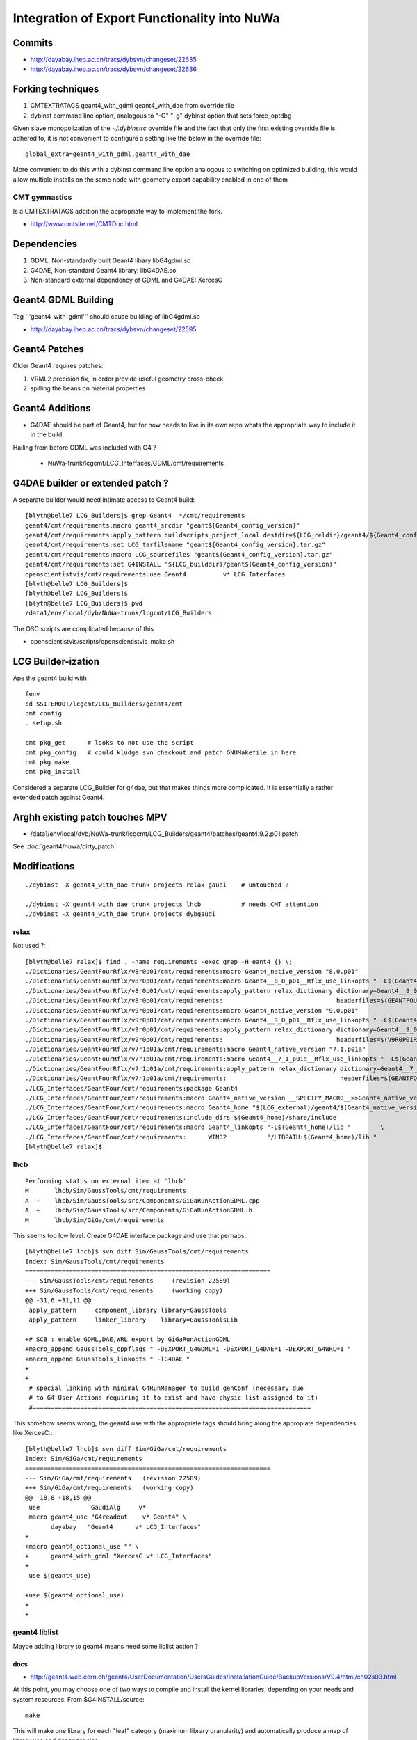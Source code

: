 Integration of Export Functionality into NuWa
================================================

Commits
--------

* http://dayabay.ihep.ac.cn/tracs/dybsvn/changeset/22635
* http://dayabay.ihep.ac.cn/tracs/dybsvn/changeset/22636

Forking techniques
------------------ 

#. CMTEXTRATAGS geant4_with_gdml geant4_with_dae from override file
#. dybinst command line option, analogous to "-O" "-g" dybinst option that sets force_optdbg 

Given slave monopolization of the `~/.dybinstrc` override file and
the fact that only the first existing override file is adhered to, it is 
not convenient to configure a setting like the below in the override file::

   global_extra=geant4_with_gdml,geant4_with_dae

More convenient to do this with a dybinst command line option analogous
to switching on optimized building, this would allow multiple installs 
on the same node with geometry export capability enabled in one of them

CMT gymnastics
~~~~~~~~~~~~~~~~

Is a CMTEXTRATAGS addition the appropriate way to implement the fork.

* http://www.cmtsite.net/CMTDoc.html


Dependencies
-------------

#. GDML, Non-standardly built Geant4 libary libG4gdml.so 
#. G4DAE, Non-standard Geant4 library: libG4DAE.so
#. Non-standard external dependency of GDML and G4DAE: XercesC  


Geant4 GDML Building
---------------------

Tag '''geant4_with_gdml''' should cause building of libG4gdml.so 

* http://dayabay.ihep.ac.cn/tracs/dybsvn/changeset/22595



Geant4 Patches
---------------

Older Geant4 requires patches:

#. VRML2 precision fix, in order provide useful geometry cross-check
#. spilling the beans on material properties


Geant4 Additions
-----------------

* G4DAE should be part of Geant4, but for now needs to live in its own repo
  whats the appropriate way to include it in the build

Hailing from before GDML was included with G4 ?

  * NuWa-trunk/lcgcmt/LCG_Interfaces/GDML/cmt/requirements


G4DAE builder or extended patch ?
-------------------------------------

A separate builder would need intimate access to Geant4 build::

    [blyth@belle7 LCG_Builders]$ grep Geant4  */cmt/requirements
    geant4/cmt/requirements:macro geant4_srcdir "geant${Geant4_config_version}"
    geant4/cmt/requirements:apply_pattern buildscripts_project_local destdir=${LCG_reldir}/geant4/${Geant4_config_version}/${LCG_CMTCONFIG}
    geant4/cmt/requirements:set LCG_tarfilename "geant${Geant4_config_version}.tar.gz"
    geant4/cmt/requirements:macro LCG_sourcefiles "geant${Geant4_config_version}.tar.gz"
    geant4/cmt/requirements:set G4INSTALL "${LCG_builddir}/geant$(Geant4_config_version)"
    openscientistvis/cmt/requirements:use Geant4          v* LCG_Interfaces
    [blyth@belle7 LCG_Builders]$ 
    [blyth@belle7 LCG_Builders]$ 
    [blyth@belle7 LCG_Builders]$ pwd
    /data1/env/local/dyb/NuWa-trunk/lcgcmt/LCG_Builders

The OSC scripts are complicated because of this

* openscientistvis/scripts/openscientistvis_make.sh


LCG Builder-ization
---------------------

Ape the geant4 build with ::

    fenv
    cd $SITEROOT/lcgcmt/LCG_Builders/geant4/cmt
    cmt config
    . setup.sh

    cmt pkg_get      # looks to not use the script
    cmt pkg_config   # could kludge svn checkout and patch GNUMakefile in here 
    cmt pkg_make
    cmt pkg_install

Considered a separate LCG_Builder for g4dae, but that 
makes things more complicated. It is essentially a
rather extended patch against Geant4.


Arghh existing patch touches MPV
---------------------------------

* /data1/env/local/dyb/NuWa-trunk/lcgcmt/LCG_Builders/geant4/patches/geant4.9.2.p01.patch

See :doc:`geant4/nuwa/dirty_patch` 

Modifications
--------------

::

   ./dybinst -X geant4_with_dae trunk projects relax gaudi    # untouched ? 

   ./dybinst -X geant4_with_dae trunk projects lhcb           # needs CMT attention
   ./dybinst -X geant4_with_dae trunk projects dybgaudi


relax
~~~~~~~~

Not used ?::

    [blyth@belle7 relax]$ find . -name requirements -exec grep -H eant4 {} \;
    ./Dictionaries/GeantFourRflx/v8r0p01/cmt/requirements:macro Geant4_native_version "8.0.p01"
    ./Dictionaries/GeantFourRflx/v8r0p01/cmt/requirements:macro Geant4__8_0_p01__Rflx_use_linkopts " -L$(Geant4_home)/lib                              \
    ./Dictionaries/GeantFourRflx/v8r0p01/cmt/requirements:apply_pattern relax_dictionary dictionary=Geant4__8_0_p01__             \
    ./Dictionaries/GeantFourRflx/v8r0p01/cmt/requirements:                               headerfiles=$(GEANTFOURRFLXROOT)/dict/Geant4Dict.h      \
    ./Dictionaries/GeantFourRflx/v9r0p01/cmt/requirements:macro Geant4_native_version "9.0.p01"
    ./Dictionaries/GeantFourRflx/v9r0p01/cmt/requirements:macro Geant4__9_0_p01__Rflx_use_linkopts " -L$(Geant4_home)/lib                              \
    ./Dictionaries/GeantFourRflx/v9r0p01/cmt/requirements:apply_pattern relax_dictionary dictionary=Geant4__9_0_p01__             \
    ./Dictionaries/GeantFourRflx/v9r0p01/cmt/requirements:                               headerfiles=$(V9R0P01ROOT)/dict/Geant4Dict.h      \
    ./Dictionaries/GeantFourRflx/v7r1p01a/cmt/requirements:macro Geant4_native_version "7.1.p01a"
    ./Dictionaries/GeantFourRflx/v7r1p01a/cmt/requirements:macro Geant4__7_1_p01a__Rflx_use_linkopts " -L$(Geant4_home)/lib                              \
    ./Dictionaries/GeantFourRflx/v7r1p01a/cmt/requirements:apply_pattern relax_dictionary dictionary=Geant4__7_1_p01a__             \
    ./Dictionaries/GeantFourRflx/v7r1p01a/cmt/requirements:                               headerfiles=$(GEANTFOURRFLXROOT)/dict/Geant4Dict.h      \
    ./LCG_Interfaces/GeantFour/cmt/requirements:package Geant4
    ./LCG_Interfaces/GeantFour/cmt/requirements:macro Geant4_native_version __SPECIFY_MACRO__>>Geant4_native_version<<
    ./LCG_Interfaces/GeantFour/cmt/requirements:macro Geant4_home "$(LCG_external)/geant4/$(Geant4_native_version)/$(LCG_system)"
    ./LCG_Interfaces/GeantFour/cmt/requirements:include_dirs $(Geant4_home)/share/include
    ./LCG_Interfaces/GeantFour/cmt/requirements:macro Geant4_linkopts "-L$(Geant4_home)/lib "        \
    ./LCG_Interfaces/GeantFour/cmt/requirements:      WIN32           "/LIBPATH:$(Geant4_home)/lib "
    [blyth@belle7 relax]$ 



lhcb
~~~~~~

::

    Performing status on external item at 'lhcb'
    M       lhcb/Sim/GaussTools/cmt/requirements
    A  +    lhcb/Sim/GaussTools/src/Components/GiGaRunActionGDML.cpp
    A  +    lhcb/Sim/GaussTools/src/Components/GiGaRunActionGDML.h
    M       lhcb/Sim/GiGa/cmt/requirements


This seems too low level. Create G4DAE interface package and use that perhaps.::

    [blyth@belle7 lhcb]$ svn diff Sim/GaussTools/cmt/requirements
    Index: Sim/GaussTools/cmt/requirements
    ===================================================================
    --- Sim/GaussTools/cmt/requirements     (revision 22589)
    +++ Sim/GaussTools/cmt/requirements     (working copy)
    @@ -31,6 +31,11 @@
     apply_pattern     component_library library=GaussTools
     apply_pattern     linker_library    library=GaussToolsLib
     
    +# SCB : enable GDML,DAE,WRL export by GiGaRunActionGDML
    +macro_append GaussTools_cppflags " -DEXPORT_G4GDML=1 -DEXPORT_G4DAE=1 -DEXPORT_G4WRL=1 "
    +macro_append GaussTools_linkopts " -lG4DAE "
    +
    +
     # special linking with minimal G4RunManager to build genConf (necessary due
     # to G4 User Actions requiring it to exist and have physic list assigned to it)
     #============================================================================


This somehow seems wrong, the geant4 use with the appropriate tags
should bring along the appropiate dependencies like XercesC.::

    [blyth@belle7 lhcb]$ svn diff Sim/GiGa/cmt/requirements
    Index: Sim/GiGa/cmt/requirements
    ===================================================================
    --- Sim/GiGa/cmt/requirements   (revision 22589)
    +++ Sim/GiGa/cmt/requirements   (working copy)
    @@ -18,8 +18,15 @@
     use              GaudiAlg     v* 
     macro geant4_use "G4readout    v* Geant4" \
           dayabay   "Geant4      v* LCG_Interfaces"
    +
    +macro geant4_optional_use "" \
    +      geant4_with_gdml "XercesC v* LCG_Interfaces" 
    +
     use $(geant4_use)
     
    +use $(geant4_optional_use)
    +
    +



geant4 liblist 
~~~~~~~~~~~~~~~~

Maybe adding library to geant4 means need some liblist action ?


docs
^^^^^^

* http://geant4.web.cern.ch/geant4/UserDocumentation/UsersGuides/InstallationGuide/BackupVersions/V9.4/html/ch02s03.html

At this point, you may choose one of two ways to compile and install the kernel
libraries, depending on your needs and system resources. From
$G4INSTALL/source::

   make

This will make one library for each "leaf" category (maximum library
granularity) and automatically produce a map of library use and dependencies.::

    make global

This will make global libraries, one for each major category.

The main advantage of the first approach is the speed of building the libraries
and of the application, which in some cases can be improved by a factor of two
or three compared to the "global library" approach.

Using the "granular library" approach a fairly large number (roughly 90) of
"leaf" libraries is produced. However, the dependencies and linking list are
evaluated and generated automatically on the fly. The top-level GNUmakefile in
$G4INSTALL/source parses the dependency files of Geant4 and produces a file
libname.map in $G4LIB. libname.map is produced by the tool liblist, whose
source code is in $G4INSTALL/config.

When building a binary application the script binmake.gmk in $G4INSTALL/config
will parse the user's dependency files and use libname.map to determine through
liblist the required libraries to add to the linking list. Only the required
libraries will be loaded in the link command.

The command make libmap issued from $G4INSTALL/source, allows manual rebuilding
of the dependency map. The command is issued by default in the normal build
process for granular libraries.

It is possible to install both "granular" and "compound" libraries, by typing
"make" and "make global" in sequence. In this case, to choose usage of granular
libraries at link time one should set the flag G4LIB_USE_GRANULAR in the
environment; otherwise compound libraries will be adopted by default.

libname.map
^^^^^^^^^^^^

Looks appropriate::

     27 G4DAE: G4volumes G4globman G4geometrymng G4geomdivision G4csg G4specsolids G4graphics_reps G4geomBoolean G4hepnumerics G4materials
     28 source/persistency/dae/GNUmakefile
     29 G4gdml: G4geometrymng G4globman G4geomdivision G4volumes G4csg G4specsolids G4graphics_reps G4geomBoolean G4hepnumerics G4materials
     30 source/persistency/gdml/GNUmakefile





dybgaudi
~~~~~~~~

::

    Performing status on external item at 'dybgaudi'
    M       dybgaudi/Simulation/G4DataHelpers/cmt/requirements



installation
~~~~~~~~~~~~~~

Settings like switching on GDML need to be global    
as it impacts the geant4 build and all dependencies of geant4.

Initially tried a technique coming out of `~/.dybinstrc` but
thats not convenient for cohabiting dybinstalls, so plump
for greenfield dybinst option `./dybinst -X geant4_with_gdml trunk all` 
That stresses the need for the greenfield build.

* http://dayabay.ihep.ac.cn/tracs/dybsvn/changeset/22610


export_all test in dybx installation
---------------------------------------

::

    [blyth@belle7 ~]$ nuwa-;DYB=x nuwa-setup 
    Creating setup scripts.
    Creating cleanup scripts.
    [blyth@belle7 cmt]$ cd ~/e/geant4/geometry/export
    [blyth@belle7 export]$ which nuwa.py
    /data1/env/local/dybx/NuWa-trunk/dybgaudi/InstallArea/scripts/nuwa.py

    [blyth@belle7 export]$ G4DAE_EXPORT_SEQUENCE=DVGX nuwa.py -n1 -m export_all
    ...
    GiGaRunActionExport::BeginOfRunAction i 0 c D
    FreeFilePath  return ./g4_01.dae i 2
    GiGaRunActionExport::WriteDAE to ./g4_01.dae recreatePoly 0
    G4DAEWrite::Write addPointerToName 1 recreatePoly 0 nodeindex -1
    G4DAE: Writing './g4_01.dae'...
    G4DAE: Writing asset metadata...
    G4DAE: Writing library_effects...
    G4DAE: Writing library_geometries...
    G4DAE: Writing library_materials...
    G4DAE: Writing structure/library_nodes...
    G4DAE: Writing library_visual_scenes...
    G4DAE::GetBorderSurface ... /dd/Geometry/Sites/lvNearHallTop#pvNearTopCover[1000]
    G4DAE::GetBorderSurface ... /dd/Geometry/RPC/lvRPCGasgap14#pvStrip14Array#pvStrip14ArrayOne:1#pvStrip14Unit[1]
    G4DAE::GetBorderSurface ... /dd/Geometry/RPC/lvRPCGasgap14#pvStrip14Array#pvStrip14ArrayOne:2#pvStrip14Unit[2]
    G4DAE::GetBorderSurface ... /dd/Geometry/RPC/lvRPCGasgap14#pvStrip14Array#pvStrip14ArrayOne:3#pvStrip14Unit[3]
    G4DAE::GetBorderSurface ... /dd/Geometry/RPC/lvRPCGasgap14#pvStrip14Array#pvStrip14ArrayOne:4#pvStrip14Unit[4]
    G4DAE::GetBorderSurface ... /dd/Geometry/RPC/lvRPCGasgap14#pvStrip14Array#pvStrip14ArrayOne:5#pvStrip14Unit[5]
    G4DAE::GetBorderSurface ... /dd/Geometry/RPC/lvRPCGasgap14#pvStrip14Array#pvStrip14ArrayOne:6#pvStrip14Unit[6]
    G4DAE::GetBorderSurface ... /dd/Geometry/RPC/lvRPCGasgap14#pvStrip14Array#pvStrip14ArrayOne:7#pvStrip14Unit[7]
    G4DAE::GetBorderSurface ... /dd/Geometry/RPC/lvRPCGasgap14#pvStrip14Array#pvStrip14ArrayOne:8#pvStrip14Unit[8]
    G4DAE::GetBorderSurface ... /dd/Geometry/RPC/lvRPCBarCham14#pvRPCGasgap14[1000]
    G4DAE::GetBorderSurface ... /dd/Geometry/RPC/lvRPCFoam#pvBarCham14Array#pvBarCham14ArrayOne:1#pvBarCham14Unit[1]
    G4DAE::GetBorderSurface ... /dd/Geometry/RPC/lvRPCFoam#pvBarCham14Array#pvBarCham14ArrayOne:2#pvBarCham14Unit[2]
    G4DAE::GetBorderSurface ... /dd/Geometry/RPC/lvRPCGasgap23#pvStrip23Array#pvStrip23ArrayOne:1#pvStrip23Unit[1]
    G4DAE::GetBorderSurface ... /dd/Geometry/RPC/lvRPCGasgap23#pvStrip23Array#pvStrip23ArrayOne:2#pvStrip23Unit[2]
    G4DAE::GetBorderSurface ... /dd/Geometry/RPC/lvRPCGasgap23#pvStrip23Array#pvStrip23ArrayOne:3#pvStrip23Unit[3]
    G4DAE::GetBorderSurface ... /dd/Geometry/RPC/lvRPCGasgap23#pvStrip23Array#pvStrip23ArrayOne:4#pvStrip23Unit[4]
    G4DAE::GetBorderSurface ... /dd/Geometry/RPC/lvRPCGasgap23#pvStrip23Array#pvStrip23ArrayOne:5#pvStrip23Unit[5]
    G4DAE::GetBorderSurface ... /dd/Geometry/RPC/lvRPCGasgap23#pvStrip23Array#pvStrip23ArrayOne:6#pvStrip23Unit[6]
    G4DAE::GetBorderSurface ... /dd/Geometry/RPC/lvRPCGasgap23#pvStrip23Array#pvStrip23ArrayOne:7#pvStrip23Unit[7]
    G4DAE::GetBorderSurface ... /dd/Geometry/RPC/lvRPCGasgap23#pvStrip23Array#pvStrip23ArrayOne:8#pvStrip23Unit[8]
    G4DAE::GetBorderSurface ... /dd/Geometry/RPC/lvRPCBarCham23#pvRPCGasgap23[1000]
    G4DAE::GetBorderSurface ... /dd/Geometry/RPC/lvRPCFoam#pvBarCham23Array#pvBarCham23ArrayOne:1#pvBarCham23Unit[1]
    G4DAE::GetBorderSurface ... /dd/Geometry/RPC/lvRPCFoam#pvBarCham23Array#pvBarCham23ArrayOne:2#pvBarCham23Unit[2]
    G4DAE::GetBorderSurface ... /dd/Geometry/RPC/lvRPCMod#pvRPCFoam[1000]
    G4DAE::GetBorderSurface ... /dd/Geometry/Sites/lvNearHallTop#pvNearTeleRpc#pvNearTeleRpc:1[1]
    G4DAE::GetBorderSurface ... /dd/Geometry/Sites/lvNearHallTop#pvNearTeleRpc#pvNearTeleRpc:2[2]
    G4DAE::GetBorderSurface ... /dd/Geometry/RPC/lvNearRPCRoof#pvNearUnSlopModArray#pvNearUnSlopModOne:1#pvNearUnSlopMod:1#pvNearSlopModUnit[1]









do nothing test in vanilla dyb installation
----------------------------------------------

It appears to succeed to do nothing, and was not too noisy, but may be some missing cleanup::

    [blyth@belle7 ~]$ fenv
    [blyth@belle7 ~]$ cd ~/e/geant4/geometry/export
    [blyth@belle7 export]$ 
    [blyth@belle7 export]$ 
    [blyth@belle7 export]$ which nuwa.py 
    /data1/env/local/dyb/NuWa-trunk/dybgaudi/InstallArea/scripts/nuwa.py
    [blyth@belle7 export]$ nuwa.py -n1 -m export_all
    ...
    GiGa                                  INFO Used  Event Action Object is GiGaEventActionSequence/GiGa.EventSeq
    GiGa                                  INFO Used  Run Action Object is GiGaRunActionExport/GiGa.GiGaRunActionExport
    ...
    GiGaRunActionExport::BeginOfRunAction i 0 c V
    GiGaRunActionExport::BeginOfRunAction i 1 c G
    FreeFilePath  return ./g4_01.gdml i 2
    GiGaRunActionExport::BeginOfRunAction i 2 c D
    FreeFilePath  return ./g4_01.dae i 2
    Start Run processing.
    DsPmtModel checking if applicable to opticalphoton

    Warning: G4MaterialPropertyVector::GetProperty
    ==> attempt to Retrieve Property above range

    Warning: G4MaterialPropertyVector::GetProperty
    ==> attempt to Retrieve Property above range

    Warning: G4MaterialPropertyVector::GetProperty
    ==> attempt to Retrieve Property above range

    Warning: G4MaterialPropertyVector::GetProperty
    ==> attempt to Retrieve Property above range

    Warning: G4MaterialPropertyVector::GetProperty
    ==> attempt to Retrieve Property above range

    Warning: G4MaterialPropertyVector::GetProperty
    ==> attempt to Retrieve Property above range

    Warning: G4MaterialPropertyVector::GetProperty
    ==> attempt to Retrieve Property above range

    Warning: G4MaterialPropertyVector::GetProperty
    ==> attempt to Retrieve Property above range

    Warning: G4MaterialPropertyVector::GetProperty
    ==> attempt to Retrieve Property above range

    Warning: G4MaterialPropertyVector::GetProperty
    ==> attempt to Retrieve Property above range

    Warning: G4MaterialPropertyVector::GetProperty
    ==> attempt to Retrieve Property above range

    Warning: G4MaterialPropertyVector::GetProperty
    ==> attempt to Retrieve Property above range

     G4: Number of events processed : 1 Timer: User=2389.91s Real=2730.12s Sys=0.51s
    ApplicationMgr                        INFO Application Manager Stopped successfully
    GiGaGeo                            SUCCESS  Exceptions/Errors/Warnings statistics:  0/0/2
    GiGaGeo                            SUCCESS  #WARNINGS  = 2 Message=' g4LVolume() is the obsolete method, use volume()!'
    GiGaGeo                            SUCCESS  #WARNINGS  = 1 Message='world():: Magnetic Field is not requested to be loaded '
    ToolSvc                               INFO Removing all tools created by ToolSvc
    GiGaGeo.DsPmtSensDet                  INFO DsPmtSensDet finalize
    GiGaGeo.DsRpcSensDet                  INFO DsRpcSensDet finalize
    GiGa.GiGaVis                          INFO GiGaVisManager:: finalize(): Delete the virualization manager
    Graphics systems deleted.
    Visualization Manager deleting...
    GiGa.GiGaMgr                          INFO GiGaRunManager:: GiGaRunManager Finalization
    ToolSvc.SequencerTimerTool            INFO ------------------------------------------------------------------------------------------------
    ToolSvc.SequencerTimerTool            INFO This machine has a speed about   2.21 times the speed of a 2.8 GHz Xeon.
    ToolSvc.SequencerTimerTool            INFO Algorithm          (millisec) |    <user> |   <clock> |      min       max | entries | total (s) |
    ToolSvc.SequencerTimerTool            INFO ------------------------------------------------------------------------------------------------
    ToolSvc.SequencerTimerTool            INFO ------------------------------------------------------------------------------------------------
    *****Chrono*****                      INFO ****************************************************************************************************
    *****Chrono*****                      INFO  The Final CPU consumption ( Chrono ) Table (ordered)
    *****Chrono*****                      INFO ****************************************************************************************************
    GiGa.GiGaMgr::processTheEvent()       INFO Time User   : Tot= 39.8[min]                                             #=  1
    ChronoStatSvc                         INFO Time User   : Tot= 41.9[min]                                             #=  1
    *****Chrono*****                      INFO ****************************************************************************************************
    ******Stat******                      INFO ****************************************************************************************************
    ******Stat******                      INFO  The Final stat Table (ordered)
    ******Stat******                      INFO ****************************************************************************************************
    ******Stat******                      INFO      Counter     |     #     |    sum     | mean/eff^* | rms/err^*  |     min     |     max     |
    ******Stat******                      INFO  "GiGaGeo:Warnin |         0 |          0 |     0.0000 |     0.0000 | 1.7977e+308 |-1.7977e+308 |
    ******Stat******                      INFO ****************************************************************************************************
    ChronoStatSvc.finalize()              INFO  Service finalized succesfully 
    ApplicationMgr                        INFO Application Manager Finalized successfully
    ApplicationMgr                        INFO Application Manager Terminated successfully
    Number of objects of type: GiGaRunManager created, but not destroyed:1
    Number of objects of type: GiGaPhysConstructorBase created, but not destroyed:3
    Number of objects of type: GiGaPhysicsConstructorBase created, but not destroyed:3
    Number of objects of type: GiGaPhysicsListBase created, but not destroyed:1
    Number of objects of type: GiGaPhysListBase created, but not destroyed:1
    Number of objects of type: GiGaSensDetBase created, but not destroyed:2
    GaudiTool       WARNING   Create/Destroy      (mis)balance 'DsPhysConsEM/GiGa.GiGaPhysListModular.DsPhysConsEM' Counts = 1
    GaudiTool       WARNING   Create/Destroy      (mis)balance 'DsPhysConsGeneral/GiGa.GiGaPhysListModular.DsPhysConsGeneral' Counts = 1
    GaudiTool       WARNING   Create/Destroy      (mis)balance 'DsPhysConsOptical/GiGa.GiGaPhysListModular.DsPhysConsOptical' Counts = 1
    GaudiTool       WARNING   Create/Destroy      (mis)balance 'DsPmtSensDet/GiGaGeo.DsPmtSensDet' Counts = 1
    GaudiTool       WARNING   Create/Destroy      (mis)balance 'DsRpcSensDet/GiGaGeo.DsRpcSensDet' Counts = 1
    GaudiTool       WARNING   Create/Destroy      (mis)balance 'GiGaPhysListModular/GiGa.GiGaPhysListModular' Counts = 1
    GaudiTool       WARNING   Create/Destroy      (mis)balance 'GiGaRunManager/GiGa.GiGaMgr' Counts = 1
    [blyth@belle7 export]$ 




Attach to see what the process is up to, propagating photons mostly::

    494           operator[](size_type __n) const
    (gdb) bt
    #0  0x041f811a in std::vector<G4NavigationLevel, std::allocator<G4NavigationLevel> >::operator[] (this=0xc4045f4, __n=12) at /usr/lib/gcc/i386-redhat-linux/4.1.2/../../../../include/c++/4.1.2/bits/stl_vector.h:494
    #1  0x041f81a3 in G4NavigationHistory::GetTopTransform (this=0xc4045f4) at /data1/env/local/dyb/NuWa-trunk/../external/build/LCG/geant4.9.2.p01/source/geometry/volumes/include/G4NavigationHistory.icc:102
    #2  0x0703aa3c in G4Navigator::ComputeLocalAxis (this=0xc4045e8, pVec=@0xbfd17220) at include/G4Navigator.icc:57
    #3  0x070365cb in G4Navigator::ComputeStep (this=0xc4045e8, pGlobalpoint=@0xbfd17208, pDirection=@0xbfd17220, pCurrentProposedStepLength=47809528.913293302, pNewSafety=@0xbfd17238) at src/G4Navigator.cc:628
    #4  0x04e096fa in G4Transportation::AlongStepGetPhysicalInteractionLength (this=0xc06d4e8, track=@0x10a5a5c8, currentMinimumStep=47809528.913293302, currentSafety=@0xbfd173b8, selection=0xc4042fc) at src/G4Transportation.cc:225
    #5  0x06e23e1b in G4VProcess::AlongStepGPIL (this=0xc06d4e8, track=@0x10a5a5c8, previousStepSize=17.522238749144233, currentMinimumStep=47809528.913293302, proposedSafety=@0xbfd173b8, selection=0xc4042fc)
        at /data1/env/local/dyb/NuWa-trunk/../external/build/LCG/geant4.9.2.p01/source/processes/management/include/G4VProcess.hh:447
    #6  0x06e22849 in G4SteppingManager::DefinePhysicalStepLength (this=0xc4041f0) at src/G4SteppingManager2.cc:235
    #7  0x06e1ee2c in G4SteppingManager::Stepping (this=0xc4041f0) at src/G4SteppingManager.cc:181
    #8  0x06e2d50a in G4TrackingManager::ProcessOneTrack (this=0xc4041c8, apValueG4Track=0x10a5a5c8) at src/G4TrackingManager.cc:126
    #9  0x06ea024f in G4EventManager::DoProcessing (this=0xc4039d8, anEvent=0x102ccca8) at src/G4EventManager.cc:185
    #10 0x06ea09e6 in G4EventManager::ProcessOneEvent (this=0xc4039d8, anEvent=0x102ccca8) at src/G4EventManager.cc:335
    #11 0xb4d2b5e8 in GiGaRunManager::processTheEvent (this=0xc403170) at ../src/component/GiGaRunManager.cpp:207
    #12 0xb4d2a522 in GiGaRunManager::retrieveTheEvent (this=0xc403170, event=@0xbfd17cf8) at ../src/component/GiGaRunManager.cpp:158
    #13 0xb4d0664f in GiGa::retrieveTheEvent (this=0xc402778, event=@0xbfd17cf8) at ../src/component/GiGa.cpp:469
    #14 0xb4d03564 in GiGa::operator>> (this=0xc402778, event=@0xbfd17cf8) at ../src/component/GiGaIGiGaSvc.cpp:73
    #15 0xb4d012fa in GiGa::retrieveEvent (this=0xc402778, event=@0xbfd17cf8) at ../src/component/GiGaIGiGaSvc.cpp:211
    #16 0xb4f4acd3 in DsPullEvent::execute (this=0xc3f5d00) at ../src/DsPullEvent.cc:54
    #17 0x069c1408 in Algorithm::sysExecute (this=0xc3f5d00) at ../src/Lib/Algorithm.cpp:558
    #18 0x0350ed4e in DybBaseAlg::sysExecute (this=0xc3f5d00) at ../src/lib/DybBaseAlg.cc:53
    #19 0x02cc6fd4 in GaudiSequencer::execute (this=0xbeb8140) at ../src/lib/GaudiSequencer.cpp:100
    #20 0x069c1408 in Algorithm::sysExecute (this=0xbeb8140) at ../src/Lib/Algorithm.cpp:558
    #21 0x02c5e68f in GaudiAlgorithm::sysExecute (this=0xbeb8140) at ../src/lib/GaudiAlgorithm.cpp:161
    #22 0x06a3d41a in MinimalEventLoopMgr::executeEvent (this=0xba77900) at ../src/Lib/MinimalEventLoopMgr.cpp:450
    #23 0x038ba956 in DybEventLoopMgr::executeEvent (this=0xba77900, par=0x0) at ../src/DybEventLoopMgr.cpp:125
    #24 0x038bb18a in DybEventLoopMgr::nextEvent (this=0xba77900, maxevt=1) at ../src/DybEventLoopMgr.cpp:188
    #25 0x06a3bdbd in MinimalEventLoopMgr::executeRun (this=0xba77900, maxevt=1) at ../src/Lib/MinimalEventLoopMgr.cpp:400
    #26 0x093096d9 in ApplicationMgr::executeRun (this=0xb744aa0, evtmax=1) at ../src/ApplicationMgr/ApplicationMgr.cpp:867
    #27 0x0829bf57 in method_3426 (retaddr=0xc4f7d00, o=0xb744ecc, arg=@0xb7b0c20) at ../i686-slc5-gcc41-dbg/dict/GaudiKernel/dictionary_dict.cpp:4375
    #28 0x001d6add in ROOT::Cintex::Method_stub_with_context (context=0xb7b0c18, result=0xc53d26c, libp=0xc53d2c4) at cint/cintex/src/CINTFunctional.cxx:319
    #29 0x0330e034 in ?? ()
    #30 0x0b7b0c18 in ?? ()
    #31 0x0c53d26c in ?? ()
    #32 0x00000000 in ?? ()
    Current language:  auto; currently c++
    (gdb) 

Continuing.::

    Program received signal SIGINT, Interrupt.
    [Switching to Thread -1208088368 (LWP 13703)]
    __gnu_cxx::__normal_iterator<G4MPVEntry* const*, std::vector<G4MPVEntry*, std::allocator<G4MPVEntry*> > >::base (this=0xbfd171d0) at /usr/lib/gcc/i386-redhat-linux/4.1.2/../../../../include/c++/4.1.2/bits/stl_iterator.h:715
    715           base() const
    (gdb) bt
    #0  __gnu_cxx::__normal_iterator<G4MPVEntry* const*, std::vector<G4MPVEntry*, std::allocator<G4MPVEntry*> > >::base (this=0xbfd171d0) at /usr/lib/gcc/i386-redhat-linux/4.1.2/../../../../include/c++/4.1.2/bits/stl_iterator.h:715
    #1  0xb6063b4e in __gnu_cxx::operator-<G4MPVEntry* const*, G4MPVEntry* const*, std::vector<G4MPVEntry*, std::allocator<G4MPVEntry*> > > (__lhs=@0xbfd171d0, __rhs=@0xbfd171cc)
        at /usr/lib/gcc/i386-redhat-linux/4.1.2/../../../../include/c++/4.1.2/bits/stl_iterator.h:809
    #2  0xb6063bca in std::vector<G4MPVEntry*, std::allocator<G4MPVEntry*> >::size (this=0xc2aba50) at /usr/lib/gcc/i386-redhat-linux/4.1.2/../../../../include/c++/4.1.2/bits/stl_vector.h:402
    #3  0xb6062518 in G4MaterialPropertyVector::GetAdjacentBins (this=0xc2aba50, aPhotonEnergy=3.1289435029520031e-06, left=0xbfd17244, right=0xbfd17240) at src/G4MaterialPropertyVector.cc:395
    #4  0xb6062be9 in G4MaterialPropertyVector::GetProperty (this=0xc2aba50, aPhotonEnergy=3.1289435029520031e-06) at src/G4MaterialPropertyVector.cc:225
    #5  0x04701884 in G4OpAbsorption::GetMeanFreePath (this=0xc337b70, aTrack=@0x10ee0068) at src/G4OpAbsorption.cc:139
    #6  0x04d5357a in G4VDiscreteProcess::PostStepGetPhysicalInteractionLength (this=0xc337b70, track=@0x10ee0068, previousStepSize=0, condition=0xc4042f8)
        at /data1/env/local/dyb/NuWa-trunk/../external/build/LCG/geant4.9.2.p01/source/processes/management/include/G4VDiscreteProcess.hh:152
    #7  0x06e23e95 in G4VProcess::PostStepGPIL (this=0xc337b70, track=@0x10ee0068, previousStepSize=0, condition=0xc4042f8) at /data1/env/local/dyb/NuWa-trunk/../external/build/LCG/geant4.9.2.p01/source/processes/management/include/G4VProcess.hh:464
    #8  0x06e2255a in G4SteppingManager::DefinePhysicalStepLength (this=0xc4041f0) at src/G4SteppingManager2.cc:165
    #9  0x06e1ee2c in G4SteppingManager::Stepping (this=0xc4041f0) at src/G4SteppingManager.cc:181
    #10 0x06e2d50a in G4TrackingManager::ProcessOneTrack (this=0xc4041c8, apValueG4Track=0x10ee0068) at src/G4TrackingManager.cc:126
    #11 0x06ea024f in G4EventManager::DoProcessing (this=0xc4039d8, anEvent=0x102ccca8) at src/G4EventManager.cc:185
    #12 0x06ea09e6 in G4EventManager::ProcessOneEvent (this=0xc4039d8, anEvent=0x102ccca8) at src/G4EventManager.cc:335
    #13 0xb4d2b5e8 in GiGaRunManager::processTheEvent (this=0xc403170) at ../src/component/GiGaRunManager.cpp:207
    #14 0xb4d2a522 in GiGaRunManager::retrieveTheEvent (this=0xc403170, event=@0xbfd17cf8) at ../src/component/GiGaRunManager.cpp:158
    #15 0xb4d0664f in GiGa::retrieveTheEvent (this=0xc402778, event=@0xbfd17cf8) at ../src/component/GiGa.cpp:469
    #16 0xb4d03564 in GiGa::operator>> (this=0xc402778, event=@0xbfd17cf8) at ../src/component/GiGaIGiGaSvc.cpp:73
    #17 0xb4d012fa in GiGa::retrieveEvent (this=0xc402778, event=@0xbfd17cf8) at ../src/component/GiGaIGiGaSvc.cpp:211
    #18 0xb4f4acd3 in DsPullEvent::execute (this=0xc3f5d00) at ../src/DsPullEvent.cc:54
    #19 0x069c1408 in Algorithm::sysExecute (this=0xc3f5d00) at ../src/Lib/Algorithm.cpp:558
    #20 0x0350ed4e in DybBaseAlg::sysExecute (this=0xc3f5d00) at ../src/lib/DybBaseAlg.cc:53
    #21 0x02cc6fd4 in GaudiSequencer::execute (this=0xbeb8140) at ../src/lib/GaudiSequencer.cpp:100
    #22 0x069c1408 in Algorithm::sysExecute (this=0xbeb8140) at ../src/Lib/Algorithm.cpp:558
    #23 0x02c5e68f in GaudiAlgorithm::sysExecute (this=0xbeb8140) at ../src/lib/GaudiAlgorithm.cpp:161
    #24 0x06a3d41a in MinimalEventLoopMgr::executeEvent (this=0xba77900) at ../src/Lib/MinimalEventLoopMgr.cpp:450
    #25 0x038ba956 in DybEventLoopMgr::executeEvent (this=0xba77900, par=0x0) at ../src/DybEventLoopMgr.cpp:125
    #26 0x038bb18a in DybEventLoopMgr::nextEvent (this=0xba77900, maxevt=1) at ../src/DybEventLoopMgr.cpp:188
    #27 0x06a3bdbd in MinimalEventLoopMgr::executeRun (this=0xba77900, maxevt=1) at ../src/Lib/MinimalEventLoopMgr.cpp:400
    #28 0x093096d9 in ApplicationMgr::executeRun (this=0xb744aa0, evtmax=1) at ../src/ApplicationMgr/ApplicationMgr.cpp:867
    #29 0x0829bf57 in method_3426 (retaddr=0xc4f7d00, o=0xb744ecc, arg=@0xb7b0c20) at ../i686-slc5-gcc41-dbg/dict/GaudiKernel/dictionary_dict.cpp:4375
    #30 0x001d6add in ROOT::Cintex::Method_stub_with_context (context=0xb7b0c18, result=0xc53d26c, libp=0xc53d2c4) at cint/cintex/src/CINTFunctional.cxx:319
    #31 0x0330e034 in ?? ()
    #32 0x0b7b0c18 in ?? ()
    #33 0x0c53d26c in ?? ()
    #34 0x00000000 in ?? ()
    (gdb) c



nuwa.py integration
---------------------

It would be nice to do export with a simple::

     nuwa.py -X 

BUT, below attempted implementation approach fails as need to setup a generator 
as done in `~/e/geant4/geometry/export/export_all.py`.
But thats too specific a thing to do inside nuwa.py. 

Perhaps using an earlier hook than **GiGaRunAction** can avoid this requirement.
Need to understand GiGa details to make progress with this.

* http://lhcb-comp.web.cern.ch/lhcb-comp/Frameworks/Gaudi/Documents/GiGa.pdf


::

    [blyth@belle7 DybPython]$ svn st 
    M       python/DybPython/cmdline.py
    M       python/DybPython/Control.py
    [blyth@belle7 DybPython]$ svn diff
    Index: python/DybPython/cmdline.py
    ===================================================================
    --- python/DybPython/cmdline.py (revision 22643)
    +++ python/DybPython/cmdline.py (working copy)
    @@ -134,6 +134,9 @@
         parser.add_argument("-G", "--detector",default= "",
                           help="Specify a non-default, top-level geometry file")
     
    +    parser.add_argument("-X", "--export",action="store_true", default=False,
    +                      help="Export Geant4 detector geometry in DAE,GDML,WRL formats. Requires special build with geant4_with_dae tag.")
    +
         parser.add_argument("-K", "--leak-check-execute",action="store_true",default= False,
                           help="Use Hephaestus memory tracker")
         parser.add_argument("--leak-check-method",action="append",
    Index: python/DybPython/Control.py
    ===================================================================
    --- python/DybPython/Control.py (revision 22643)
    +++ python/DybPython/Control.py (working copy)
    @@ -606,7 +606,59 @@
                 XmlDetDesc.Configure()
             return
     
    +    def configure_geometry_export(self):
    +        """
    +        When the `-X` or `--export` option is provided 
    +        to nuwa.py this configures geometry exporting 
    +        by GiGaRunActionExport at the begin of run.  
     
    +        For standard dybinstalls this is expected to run without error
    +        but perform no exports.
    +
    +        For special dybinstalls with the geant4_with_dae CMTEXTRATAGS
    +        this will export the Geant4 geometry into multiple files 
    +        in formats: 
    +
    +        DAE
    +            Standard 3D XML file format (COLLADA) with material and 
    +            surface properties as a function of wavelength 
    +            in metadata "extra" tags.  Geometry scenegraph is retained. 
    +        GDML
    +             Geant4 "native" persistency format 
    +        WRL
    +             Primitive VRML2 3D file format (form the 1990s) 
    +             with flattened scenegraph
    +
    +        The details are controlled by 2 envvars:
    +
    +        G4DAE_EXPORT_DIR
    +                Directory into which the geometry files are writted, default is "."
    +        G4DAE_EXPORT_SEQUENCE
    +                String controlling the export order, eg with "DGV" 
    +                for export sequence: DAE, GDML, WRL
    + 
    +        """
    +        if not self.opts.export:
    +            log.info("SKIPPING geometry export setup  ")
    +            return
    +
    +        log.info("configure geometry export via GiGaRunActionExport")
    +        from GiGa.GiGaConf import GiGa, GiGaRunManager
    +        giga = GiGa("GiGa")
    +        gigarm = GiGaRunManager("GiGa.GiGaMgr")
    +        gigarm.Verbosity = 2  # skip dumping particle properties
    +
    +        from GaussTools.GaussToolsConf import GiGaRunActionExport
    +        export = GiGaRunActionExport("GiGa.GiGaRunActionExport")
    +        giga.RunAction = export
    +        giga.VisManager = "GiGaVisManager/GiGaVis" 
    +
    +        import DetSim
    +        site = 'DayaBay'
    +        DetSim.Configure(physlist=DetSim.physics_list_basic,site=site)
    +
    +
    +
         def configure_optmods(self):
             """ load and configure() "-m" modules here   """
             if self.opts.module == None: return
    @@ -824,6 +876,7 @@
             self.configure_dbi()
             self.configure_job()
             self.configure_geometry()
    +        self.configure_geometry_export()
             self.configure_user()
             self.configure_post_user()
             return
    [blyth@belle7 DybPython]$ 




dae updating
-------------

::

    [blyth@belle7 ~]$ nuwa-
    [blyth@belle7 ~]$ DYB=x nuwa-setup
    [blyth@belle7 cmt]$ cmt show tags | grep geant4_with_dae
    geant4_with_dae (from CMTEXTRATAGS)
    [blyth@belle7 cmt]$ 
    [blyth@belle7 cmt]$ pwd
    /data1/env/local/dybx/NuWa-trunk/dybgaudi/DybRelease/cmt

    [blyth@belle7 cmt]$ cd $(DYB=x nuwa-g4-cmtdir); pwd
    /data1/env/local/dybx/NuWa-trunk/lcgcmt/LCG_Builders/geant4/cmt


::

    cd ~/e/geant4/geometry/DAE
    [blyth@belle7 DAE]$ ./make.sh 
    NB NON-STANDARD DYB x
    Making dependency for file src/G4DAEWriteStructure.cc ...
    ...


After recreating libG4DAE.so it becomes unusable via GaudiPython::

    EventClockSvc.FakeEventTime           INFO Event times generated from 0 with steps of 0
    Generator                             INFO Added gen tool GtTransformTool/onemuonTransformer
    AlgorithmManager                     ERROR Algorithm of type GiGaInputStream is unknown (No factory available).
    AlgorithmManager                     ERROR /data1/env/local/dybx/NuWa-trunk/../external/geant4/4.9.2.p01/i686-slc5-gcc41-dbg/lib/libG4DAE.so: undefined symbol: _ZN15G4DAEWriteAsset10AssetWriteEPN11xercesc_2_810DOMElementE
    AlgorithmManager                     ERROR More information may be available by setting the global jobOpt "ReflexPluginDebugLevel" to 1
    GaudiSequencer                     WARNING Unable to find or create GiGaInputStream
    AlgorithmManager                     ERROR Algorithm of type DsPushKine is unknown (No factory available).
    AlgorithmManager                     ERROR /data1/env/local/dybx/NuWa-trunk/../external/geant4/4.9.2.p01/i686-slc5-gcc41-dbg/lib/libG4DAE.so: undefined symbol: _ZN15G4DAEWriteAsset10AssetWriteEPN11xercesc_2_810DOMElementE
    AlgorithmManager                     ERROR More information may be available by setting the global jobOpt "ReflexPluginDebugLevel" to 1
    GaudiSequencer                     WARNING Unable to find or create DsPushKine
    AlgorithmManager                     ERROR Algorithm of type DsPullEvent is unknown (No factory available).
    AlgorithmManager                     ERROR /data1/env/local/dybx/NuWa-trunk/../external/geant4/4.9.2.p01/i686-slc5-gcc41-dbg/lib/libG4DAE.so: undefined symbol: _ZN15G4DAEWriteAsset10AssetWriteEPN11xercesc_2_810DOMElementE
    AlgorithmManager                     ERROR More information may be available by setting the global jobOpt "ReflexPluginDebugLevel" to 1
    GaudiSequencer                     WARNING Unable to find or create DsPullEvent
    GaudiSequencer                        INFO Member list: 
    EventLoopMgr                         ERROR Unable to initialize Algorithm: GaudiSequencer
    EventLoopMgr                       WARNING Error Initializing base class MinimalEventLoopMgr.
    ServiceManager                       ERROR Unable to initialize Service: EventLoopMgr
    ApplicationMgr                        INFO Application Manager Terminated successfully


BUT Somewhat surprisingly (because the ROOT/Reflex/GaudiPython/.. dict/conf morass is not updated) just doing a clean succeeds::

    cd ~/e/geant4/geometry/DAE
    [blyth@belle7 DAE]$ ./make.sh clean
    NB NON-STANDARD DYB x
    Making dependency for file src/G4DAEWriteStructure.cc ...
    ...



